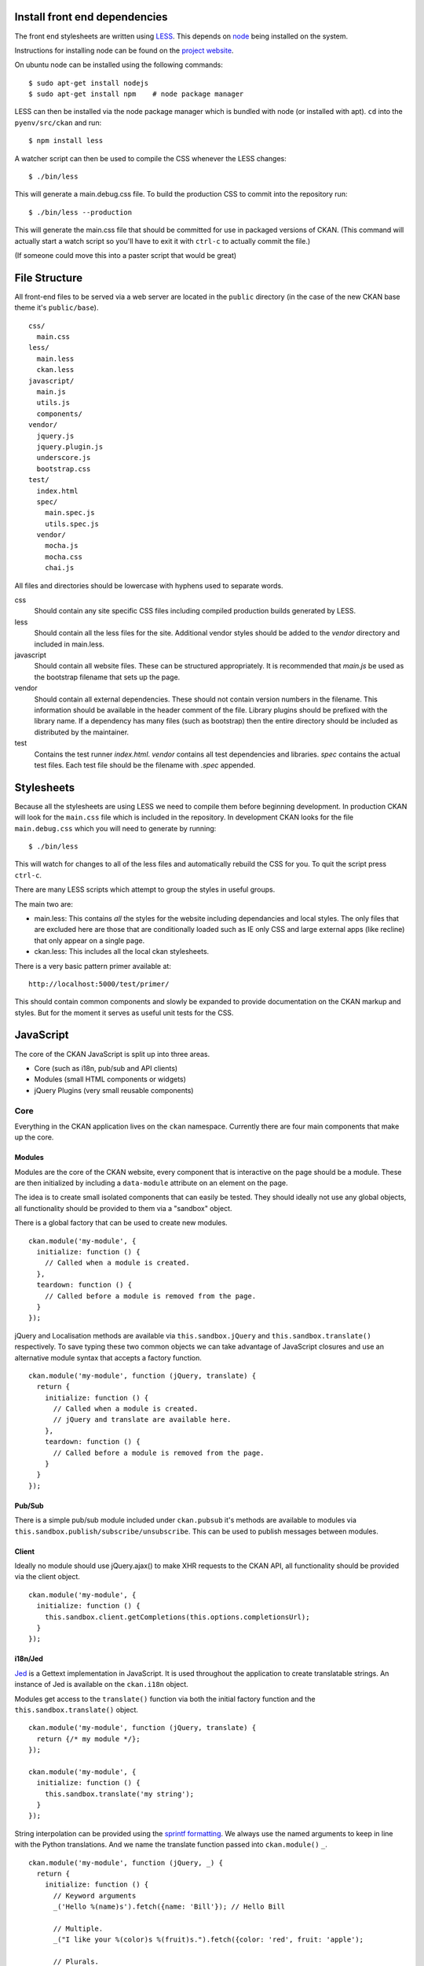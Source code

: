 Install front end dependencies
==============================

The front end stylesheets are written using
`LESS <http://lesscss.org/>`_. This depends on
`node <http://nodejs.org/>`_ being installed on the system.

Instructions for installing node can be found on the `project
website <http://nodejs.org/>`_.

On ubuntu node can be installed using the following commands:

::

    $ sudo apt-get install nodejs
    $ sudo apt-get install npm    # node package manager

LESS can then be installed via the node package manager which is bundled
with node (or installed with apt). ``cd`` into the ``pyenv/src/ckan`` and run:

::

    $ npm install less

A watcher script can then be used to compile the CSS whenever the LESS
changes:

::

    $ ./bin/less

This will generate a main.debug.css file. To build the production CSS to
commit into the repository run:

::

    $ ./bin/less --production

This will generate the main.css file that should be committed for use in
packaged versions of CKAN. (This command will actually start a watch
script so you'll have to exit it with ``ctrl-c`` to actually commit the
file.)

(If someone could move this into a paster script that would be great)

File Structure
==============

All front-end files to be served via a web server are located in the
``public`` directory (in the case of the new CKAN base theme it's
``public/base``).

::

    css/
      main.css
    less/
      main.less
      ckan.less
    javascript/
      main.js
      utils.js
      components/
    vendor/
      jquery.js
      jquery.plugin.js
      underscore.js
      bootstrap.css
    test/
      index.html
      spec/
        main.spec.js
        utils.spec.js
      vendor/
        mocha.js
        mocha.css
        chai.js

All files and directories should be lowercase with hyphens used to
separate words.

css
    Should contain any site specific CSS files including compiled
    production builds generated by LESS.
less
    Should contain all the less files for the site. Additional vendor
    styles should be added to the *vendor* directory and included in
    main.less.
javascript
    Should contain all website files. These can be structured
    appropriately. It is recommended that *main.js* be used as the
    bootstrap filename that sets up the page.
vendor
    Should contain all external dependencies. These should not contain
    version numbers in the filename. This information should be
    available in the header comment of the file. Library plugins should
    be prefixed with the library name. If a dependency has many files
    (such as bootstrap) then the entire directory should be included as
    distributed by the maintainer.
test
    Contains the test runner *index.html*. *vendor* contains all test
    dependencies and libraries. *spec* contains the actual test files.
    Each test file should be the filename with *.spec* appended.

Stylesheets
===========

Because all the stylesheets are using LESS we need to compile them
before beginning development. In production CKAN will look for the
``main.css`` file which is included in the repository. In development
CKAN looks for the file ``main.debug.css`` which you will need to
generate by running:

::

    $ ./bin/less

This will watch for changes to all of the less files and automatically
rebuild the CSS for you. To quit the script press ``ctrl-c``.

There are many LESS scripts which attempt to group the styles in useful
groups.

The main two are:

-  main.less: This contains *all* the styles for the website including
   dependancies and local styles. The only files that are excluded here
   are those that are conditionally loaded such as IE only CSS and large
   external apps (like recline) that only appear on a single page.
-  ckan.less: This includes all the local ckan stylesheets.

There is a very basic pattern primer available at:

::

    http://localhost:5000/test/primer/

This should contain common components and slowly be expanded to provide
documentation on the CKAN markup and styles. But for the moment it
serves as useful unit tests for the CSS.

JavaScript
==========

The core of the CKAN JavaScript is split up into three areas.

-  Core (such as i18n, pub/sub and API clients)
-  Modules (small HTML components or widgets)
-  jQuery Plugins (very small reusable components)

Core
----

Everything in the CKAN application lives on the ``ckan`` namespace.
Currently there are four main components that make up the core.

Modules
~~~~~~~

Modules are the core of the CKAN website, every component that is
interactive on the page should be a module. These are then initialized
by including a ``data-module`` attribute on an element on the page.

The idea is to create small isolated components that can easily be
tested. They should ideally not use any global objects, all
functionality should be provided to them via a "sandbox" object.

There is a global factory that can be used to create new modules.

::

    ckan.module('my-module', {
      initialize: function () {
        // Called when a module is created.
      },
      teardown: function () {
        // Called before a module is removed from the page.
      }
    });

jQuery and Localisation methods are available via
``this.sandbox.jQuery`` and ``this.sandbox.translate()`` respectively.
To save typing these two common objects we can take advantage of
JavaScript closures and use an alternative module syntax that accepts a
factory function.

::

    ckan.module('my-module', function (jQuery, translate) {
      return {
        initialize: function () {
          // Called when a module is created.
          // jQuery and translate are available here.
        },
        teardown: function () {
          // Called before a module is removed from the page.
        }
      }
    });

Pub/Sub
~~~~~~~

There is a simple pub/sub module included under ``ckan.pubsub`` it's
methods are available to modules via
``this.sandbox.publish/subscribe/unsubscribe``. This can be used to
publish messages between modules.

Client
~~~~~~

Ideally no module should use jQuery.ajax() to make XHR requests to the
CKAN API, all functionality should be provided via the client object.

::

    ckan.module('my-module', {
      initialize: function () {
        this.sandbox.client.getCompletions(this.options.completionsUrl);
      }
    });

i18n/Jed
~~~~~~~~

`Jed <http://slexaxton.github.com/Jed/>`_ is a Gettext implementation in
JavaScript. It is used throughout the application to create translatable
strings. An instance of Jed is available on the ``ckan.i18n`` object.

Modules get access to the ``translate()`` function via both the initial
factory function and the ``this.sandbox.translate()`` object.

::

    ckan.module('my-module', function (jQuery, translate) {
      return {/* my module */};
    });

    ckan.module('my-module', {
      initialize: function () {
        this.sandbox.translate('my string');
      }
    });

String interpolation can be provided using the `sprintf formatting <http://www.diveintojavascript.com/projects/javascript-sprintf>`_.
We always use the named arguments to keep in line with the Python translations.
And we name the translate function passed into ``ckan.module()`` ``_``.

::

    ckan.module('my-module', function (jQuery, _) {
      return {
        initialize: function () {
          // Keyword arguments
          _('Hello %(name)s').fetch({name: 'Bill'}); // Hello Bill

          // Multiple.
          _("I like your %(color)s %(fruit)s.").fetch({color: 'red', fruit: 'apple');

          // Plurals.
          _("I have %(num)d apple.")
            .ifPlural(2, "I have %(num)d apples.")
            .fetch({num: 2, fruit: 'apple');
        }
      };
    });

Modules
-------

Life Cycle
~~~~~~~~~~

CKAN modules are intialised on document ready. The
``ckan.module.initialize()`` will look for all elements on the page with
a ``data-module`` attribute and attempt to create an instance.

::

    <select name="format" data-module="autocomplete"></select>

The module will be created with the element, an options object extracted
from ``data-module-*`` attributes and a new sandbox instance.

Once created the modules ``initialize()`` method will be called allowing
the module to set themselves up.

Modules should also provide a ``teardown()`` method this isn't used at
the moment except in the unit tests to restore state but may become
useful in the future.

Talking to each other
~~~~~~~~~~~~~~~~~~~~~

Modules should use the publish/subscribe methods to talk to each other
and allow different areas of the UI to update where relevant.

::

    ckan.module('language-picker', {
      initialize: function () {
        var sandbox = this.sandbox;
        this.el.on('change', function () {
          sandbox.publish('change:lang', this.selected);
        });
      }
    });

    ckan.module('language-notifier', {
      initialize: function () {
        this.sandbox.subscribe('change:lang', function (lang) {
          alert('language is now ' + lang);
        });
      }
    });

Internationalisation
~~~~~~~~~~~~~~~~~~~~

All strings within modules should be internationalised. Strings can be
set in the ``options.i18n`` object and there is a ``.i18n()`` helper for
retrieving them.

::

    ckan.module('language-picker', function (jQuery, _) {
      return {
        options: {
          i18n: {
            hello: _('Hello')
          }
        },
        initialize: function () {
          this.i18n('hello'); // "Hello"
        }
      }
    });

String interpolation can be provided by passing extra arguments.

::

    ckan.module('language-picker', function (jQuery, _) {
      return {
        options: {
          i18n: {
            hello: _('Hello %(name)s')
          }
        },
        initialize: function () {
          var name = 'Dave';
          this.i18n('hello', {name: name}); // "Hello Dave"
        }
      }
    });

Plural versions can also be provided using a function and the chained
Jed API.

::

    ckan.module('language-picker', function (jQuery, _) {
      return {
        options: {
          i18n: {
            apples: function (params) {
              var n = params.num;
              return _('I have %(num)d apple').isPlural(n, 'I have %(num)d apples');
            }
          }
        },
        initialize: function () {
          var total = 1;
          this.i18n('apples', {num: total}); // "I have 1 apple"
          this.i18n('apples', {num: 3});     // "I have 3 apples"
        }
      }
    });

jQuery Plug-ins
---------------

Any functionality that is not directly related to ckan should be
packaged up in a jQuery plug-in if possible. This keeps the modules
containing only ckan specific code and allows plug-ins to be reused on
other sites.

Examples of these are ``jQuery.fn.slug()``, ``jQuery.fn.slugPreview()``
and ``jQuery.proxyAll()``.

Unit Tests
----------

There is currently a test suite available at:

::

    http://localhost:5000/base/test/index.html

Every core component, module and plugin should have a set of unit tests.
Tests can be filtered using the ``grep={regexp}`` query string
parameter.

::

    http://localhost:5000/base/test/index.html?grep=^jQuery

The libraries used for the tests are as follows.

-  `Mocha <http://visionmedia.github.com/mocha/>`_: A test runner using
   a BDD style syntax.
-  `Chai <http://chaijs.com>`_: An assertion library (we use the assert
   style).
-  `Sinon <http://sinonjs.org>`_: A stubbing library, can stub objects,
   timers and ajax requests.


